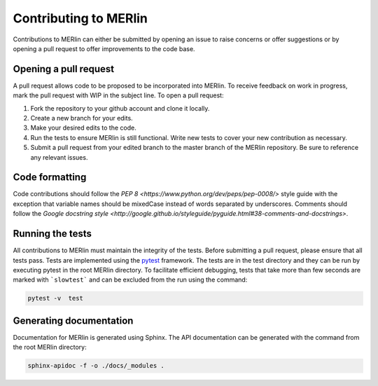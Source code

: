 Contributing to MERlin
************************

Contributions to MERlin can either be submitted by opening an issue to raise concerns or offer suggestions or by opening a pull request to offer improvements to the code base.  

Opening a pull request
========================

A pull request allows code to be proposed to be incorporated into MERlin. To receive feedback on work in progress, mark the pull request with WIP in the subject line. To open a pull request:

#. Fork the repository to your github account and clone it locally.
#. Create a new branch for your edits.
#. Make your desired edits to the code.
#. Run the tests to ensure MERlin is still functional. Write new tests to cover your new contribution as necessary. 
#. Submit a pull request from your edited branch to the master branch of the MERlin repository. Be sure to reference any relevant issues. 


Code formatting
===============

Code contributions should follow the `PEP 8 <https://www.python.org/dev/peps/pep-0008/>` style guide with the
exception that variable names should be mixedCase instead of words separated by underscores. Comments should follow
the `Google docstring style <http://google.github.io/styleguide/pyguide.html#38-comments-and-docstrings>`.

Running the tests
=================

All contributions to MERlin must maintain the integrity of the tests. Before submitting a pull request, please ensure
that all tests pass. Tests are implemented using the pytest_ framework. The tests are in the test directory and they
can be run by executing pytest in the root MERlin directory. To facilitate efficient debugging, tests that take more
than few seconds are marked with ```slowtest``` and can be excluded from the run using the command:

.. _pytest: https://docs.pytest.org/

.. code-block:: none

    pytest -v  test

Generating documentation
=============================

Documentation for MERlin is generated using Sphinx. The API documentation can be generated with the command from the root MERlin directory:

.. code-block:: none

    sphinx-apidoc -f -o ./docs/_modules .
